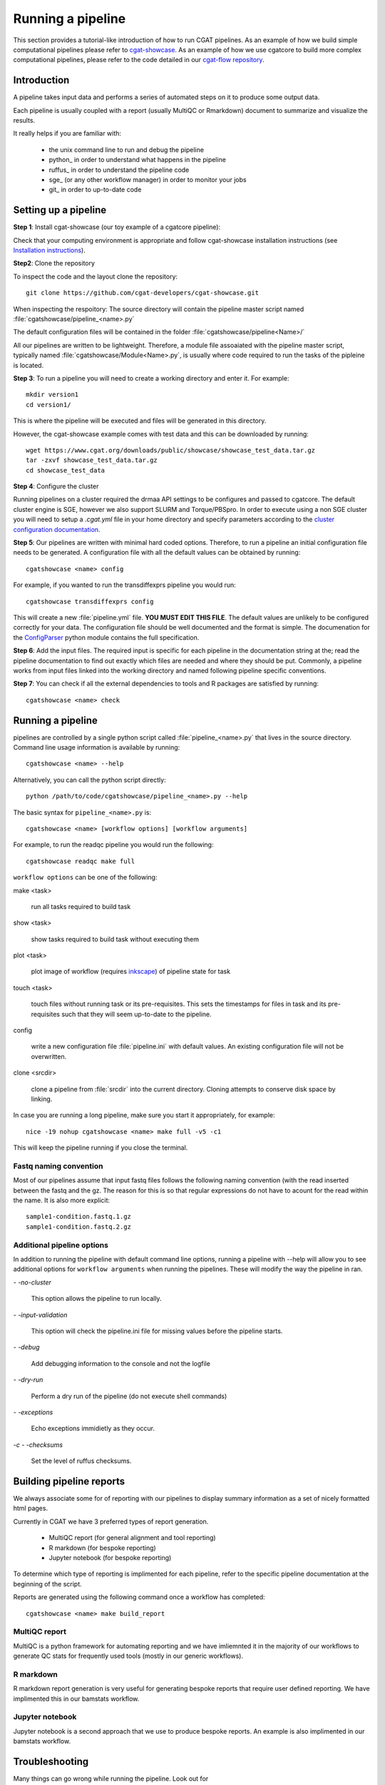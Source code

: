 .. _getting_started-Examples:


==================
Running a pipeline
==================


This section provides a tutorial-like introduction of how to run CGAT pipelines. As an example of how we build simple
computational pipelines please refer to `cgat-showcase <https://github.com/cgat-developers/cgat-showcase>`_. As an example of how we use cgatcore to 
build more complex computational pipelines, please refer to the code detailed in our `cgat-flow repository <https://github.com/cgat-developers/cgat-flow>`_.

.. _getting_started-Intro:

Introduction
=============

A pipeline takes input data and performs a series of automated steps on it to produce some output data.

Each pipeline is usually coupled with a report (usually MultiQC or Rmarkdown) document to
summarize and visualize the results.

It really helps if you are familiar with:

   * the unix command line to run and debug the pipeline
   * python_ in order to understand what happens in the pipeline
   * ruffus_ in order to understand the pipeline code
   * sge_ (or any other workflow manager) in order to monitor your jobs
   * git_ in order to up-to-date code

.. _getting_started-setting-up-pipeline:

Setting up a pipeline
======================

**Step 1**: Install cgat-showcase (our toy example of a cgatcore pipeline):

Check that your computing environment is appropriate and follow cgat-showcase installation instructions (see `Installation instructions <https://cgat-showcase.readthedocs.io/en/latest/getting_started/Installation.html>`_).

**Step2**: Clone the repository

To inspect the code and the layout clone the repository::

   git clone https://github.com/cgat-developers/cgat-showcase.git

When inspecting the respoitory:
The source directory will contain the pipeline master script named
:file:`cgatshowcase/pipeline_<name>.py`

The default configuration files will be contained in the folder
:file:`cgatshowcase/pipeline<Name>/`

All our pipelines are written to be lightweight. Therefore, a module file
assoaiated with the pipeline master script, typically named
:file:`cgatshowcase/Module<Name>.py`, is usually where code required to run the tasks
of the pipleine is located. 

**Step 3**: To run a pipeline you will need to create a working directory
and enter it. For example::

   mkdir version1
   cd version1/

This is where the pipeline will be executed and files will be generated in this
directory.

However, the cgat-showcase example comes with test data and this can be downloaded by running::

	wget https://www.cgat.org/downloads/public/showcase/showcase_test_data.tar.gz
	tar -zxvf showcase_test_data.tar.gz
	cd showcase_test_data

**Step 4**: Configure the cluster

Running pipelines on a cluster required the drmaa API settings to be configures and passed
to cgatcore. The default cluster engine is SGE, however we also support SLURM and Torque/PBSpro.
In order to execute using a non SGE cluster you will need to setup a `.cgat.yml` file in your
home directory and specify parameters according to the `cluster configuration documentation <https://cgat-core.readthedocs.io/en/latest/getting_started/Cluster_config.html>`_.

**Step 5**: Our pipelines are written with minimal hard coded options. Therefore,
to run a pipeline an initial configuration file needs to be
generated. A configuration file with all the default values can be obtained by
running::

      cgatshowcase <name> config

For example, if you wanted to run the transdiffexprs pipeline you would run::

      cgatshowcase transdiffexprs config


This will create a new :file:`pipeline.yml` file. **YOU MUST EDIT THIS
FILE**. The default values are unlikely to be configured correctly for your data. The
configuration file should be well documented and the format is
simple. The documenation for the `ConfigParser
<http://docs.python.org/library/configparser.html>`_ python module
contains the full specification.

**Step 6**: Add the input files. The required input is specific for each
pipeline in the documentation string at the; read the pipeline documentation to find out exactly which
files are needed and where they should be put. Commonly, a pipeline
works from input files linked into the working directory and
named following pipeline specific conventions.

**Step 7**: You can check if all the external dependencies to tools and
R packages are satisfied by running::

      cgatshowcase <name> check

.. _getting_started-pipelineRunning:

Running a pipeline
===================

pipelines are controlled by a single python script called
:file:`pipeline_<name>.py` that lives in the source directory. Command line usage information is available by running::

   cgatshowcase <name> --help
   
Alternatively, you can call the python script directly::

	python /path/to/code/cgatshowcase/pipeline_<name>.py --help

The basic syntax for ``pipeline_<name>.py`` is::

   cgatshowcase <name> [workflow options] [workflow arguments]

For example, to run the readqc pipeline you would run the following::

   cgatshowcase readqc make full

``workflow options`` can be one of the following:

make <task>

   run all tasks required to build task

show <task>

   show tasks required to build task without executing them

plot <task>

   plot image of workflow (requires `inkscape <http://inkscape.org/>`_) of
   pipeline state for task

touch <task>

   touch files without running task or its pre-requisites. This sets the 
   timestamps for files in task and its pre-requisites such that they will 
   seem up-to-date to the pipeline.

config

   write a new configuration file :file:`pipeline.ini` with
   default values. An existing configuration file will not be
   overwritten.

clone <srcdir>

   clone a pipeline from :file:`srcdir` into the current
   directory. Cloning attempts to conserve disk space by linking.

In case you are running a long pipeline, make sure you start it
appropriately, for example::

   nice -19 nohup cgatshowcase <name> make full -v5 -c1

This will keep the pipeline running if you close the terminal.

Fastq naming convention
-----------------------

Most of our pipelines assume that input fastq files follows the following
naming convention (with the read inserted between the fastq and the gz. The reason
for this is so that regular expressions do not have to acount for the read within the name.
It is also more explicit::

   sample1-condition.fastq.1.gz
   sample1-condition.fastq.2.gz

	
Additional pipeline options
---------------------------

In addition to running the pipeline with default command line options, running a
pipeline with --help will allow you to see additional options for ``workflow arguments``
when running the pipelines. These will modify the way the pipeline in ran.

`- -no-cluster`

    This option allows the pipeline to run locally.

`- -input-validation`

    This option will check the pipeline.ini file for missing values before the
    pipeline starts.

`- -debug`

    Add debugging information to the console and not the logfile

`- -dry-run`

    Perform a dry run of the pipeline (do not execute shell commands)

`- -exceptions`

    Echo exceptions immidietly as they occur.

`-c - -checksums`

    Set the level of ruffus checksums.

.. _getting_started-Building-reports:

Building pipeline reports
================================

We always associate some for of reporting with our pipelines to display summary information as a set of nicely formatted
html pages. 

Currently in CGAT we have 3 preferred types of report generation.

   * MultiQC report (for general alignment and tool reporting)
   * R markdown (for bespoke reporting)
   * Jupyter notebook (for bespoke reporting)

To determine which type of reporting is implimented for each pipeline, refer to
the specific pipeline documentation at the beginning of the script.

Reports are generated using the following command once a workflow has completed::

    cgatshowcase <name> make build_report

MultiQC report
--------------

MultiQC is a python framework for automating reporting and we have imliemnted it in the
majority of our workflows to generate QC stats for frequently used tools (mostly in our
generic workflows). 


R markdown
----------
R markdown report generation is very useful for generating bespoke reports that require user
defined reporting. We have implimented this in our bamstats workflow.

Jupyter notebook
----------------
Jupyter notebook is a second approach that we use to produce bespoke reports. An example is
also implimented in our bamstats workflow.

.. _getting_started-Troubleshooting:

Troubleshooting
===============

Many things can go wrong while running the pipeline. Look out for

   * bad input format. The pipeline does not perform sanity checks on the input format.  If the input is bad, you might see wrong or missing results or an error message.
   * pipeline disruptions. Problems with the cluster, the file system or the controlling terminal might all cause the pipeline to abort.
   * bugs. The pipeline makes many implicit assumptions about the input files and the programs it runs. If program versions change or inputs change, the pipeline might not be able to deal with it.  The result will be wrong or missing results or an error message.

If the pipeline aborts, locate the step that caused the error by
reading the logfiles and the error messages on stderr
(:file:`nohup.out`). See if you can understand the error and guess the
likely problem (new program versions, badly formatted input, ...). If
you are able to fix the error, remove the output files of the step in
which the error occured and restart the pipeline. Processing should
resume at the appropriate point.

.. note:: 

   Look out for upstream errors. For example, the pipeline might build
   a geneset filtering by a certain set of contigs. If the contig
   names do not match, the geneset will be empty, but the geneset
   building step might conclude successfully. However, you might get
   an error in any of the downstream steps complaining that the gene
   set is empty. To fix this, fix the error and delete the files
   created by the geneset building step and not just the step that
   threw the error.

Common pipeline errors
----------------------

One of the most common errors when runnig the pipeline is::

    GLOBAL_SESSION = drmaa.Session()
    NameError: name 'drmaa' is not defined

This error occurrs because you are not connected to the cluster. Alternatively
you can run the pipleine in local mode by adding `- -no-cluster` as a command line option.

Updating to the latest code version
-----------------------------------

To get the latest bugfixes, go into the source directory and type::

   git pull

The first command retrieves the latest changes from the master
repository and the second command updates your local version with
these changes.

.. _pipelineReporting:
